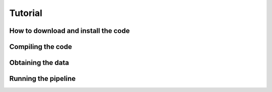 .. Tutorial on how to run Ereline

Tutorial
========

How to download and install the code
------------------------------------

Compiling the code
------------------

Obtaining the data
------------------

Running the pipeline
--------------------
